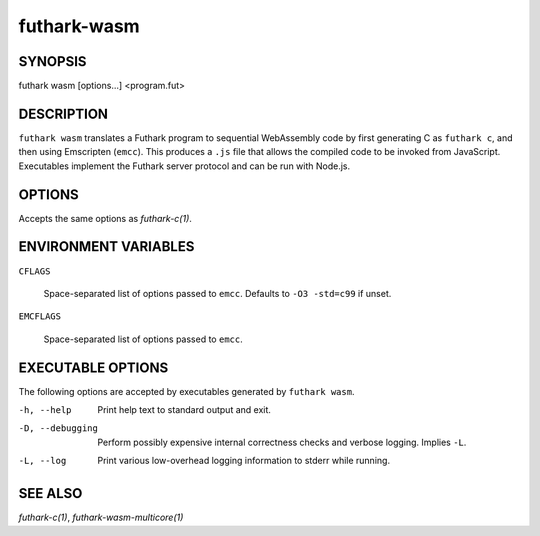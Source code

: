 .. role:: ref(emphasis)

.. _futhark-wasm(1):

============
futhark-wasm
============

SYNOPSIS
========

futhark wasm [options...] <program.fut>

DESCRIPTION
===========

``futhark wasm`` translates a Futhark program to sequential
WebAssembly code by first generating C as ``futhark c``, and then
using Emscripten (``emcc``).  This produces a ``.js`` file that allows
the compiled code to be invoked from JavaScript.  Executables
implement the Futhark server protocol and can be run with Node.js.

OPTIONS
=======

Accepts the same options as :ref:`futhark-c(1)`.

ENVIRONMENT VARIABLES
=====================

``CFLAGS``

  Space-separated list of options passed to ``emcc``.  Defaults
  to ``-O3 -std=c99`` if unset.

``EMCFLAGS``

  Space-separated list of options passed to ``emcc``.

EXECUTABLE OPTIONS
==================

The following options are accepted by executables generated by
``futhark wasm``.

-h, --help

  Print help text to standard output and exit.

-D, --debugging

  Perform possibly expensive internal correctness checks and verbose
  logging.  Implies ``-L``.

-L, --log

  Print various low-overhead logging information to stderr while
  running.


SEE ALSO
========

:ref:`futhark-c(1)`, :ref:`futhark-wasm-multicore(1)`
